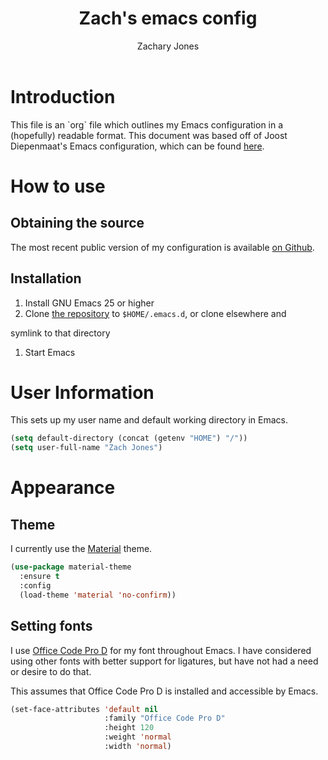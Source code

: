 #+TITLE: Zach's emacs config
#+AUTHOR: Zachary Jones
#+EMAIL: zt.jones88@gmail.com

* Introduction

  This file is an `org` file which outlines my Emacs configuration in
  a (hopefully) readable format. This document was based off of Joost
  Diepenmaat's Emacs configuration, which can be found [[https://github.com/joodie/emacs-literal-config/][here]].

* How to use

** Obtaining the source

  The most recent public version of my configuration is available [[https://github.com/zajn/new-dotfiles][on Github]].

** Installation

  1. Install GNU Emacs 25 or higher
  2. Clone [[https://github.com/zajn/new-dotfiles][the repository]] to ~$HOME/.emacs.d~, or clone elsewhere and
  symlink to that directory
  3. Start Emacs

* User Information

   This sets up my user name and default working directory in Emacs.
   
   #+name: user-configuration
   #+BEGIN_SRC emacs-lisp
   (setq default-directory (concat (getenv "HOME") "/"))
   (setq user-full-name "Zach Jones")
   #+END_SRC

* Appearance
** Theme

  I currently use the [[https://github.com/cpaulik/emacs-material-theme][Material]] theme.

  #+name: theme
  #+BEGIN_SRC emacs-lisp
  (use-package material-theme
    :ensure t
    :config
    (load-theme 'material 'no-confirm))
  #+END_SRC
  
** Setting fonts

  I use [[https://github.com/nathco/Office-Code-Pro][Office Code Pro D]] for my font throughout Emacs. I have considered using other
  fonts with better support for ligatures, but have not had a need or desire to do that.
  
  This assumes that Office Code Pro D is installed and accessible by Emacs.
  
  #+name: fonts
  #+BEGIN_SRC emacs-lisp
  (set-face-attributes 'default nil
                       :family "Office Code Pro D"
                       :height 120
                       :weight 'normal
                       :width 'normal)
  #+END_SRC
